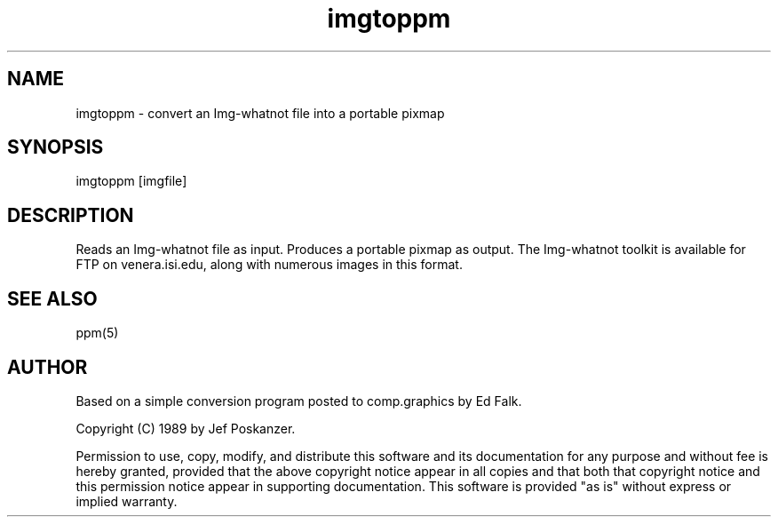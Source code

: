 .TH imgtoppm 1 "05 September 1989"
.SH NAME
imgtoppm - convert an Img-whatnot file into a portable pixmap
.SH SYNOPSIS
imgtoppm [imgfile]
.SH DESCRIPTION
Reads an Img-whatnot file as input.
Produces a portable pixmap as output.
The Img-whatnot toolkit is available for FTP on venera.isi.edu,
along with numerous images in this format.
.SH "SEE ALSO"
ppm(5)
.SH AUTHOR
Based on a simple conversion program posted to comp.graphics by Ed Falk.

Copyright (C) 1989 by Jef Poskanzer.

Permission to use, copy, modify, and distribute this software and its
documentation for any purpose and without fee is hereby granted, provided
that the above copyright notice appear in all copies and that both that
copyright notice and this permission notice appear in supporting
documentation.  This software is provided "as is" without express or
implied warranty.
